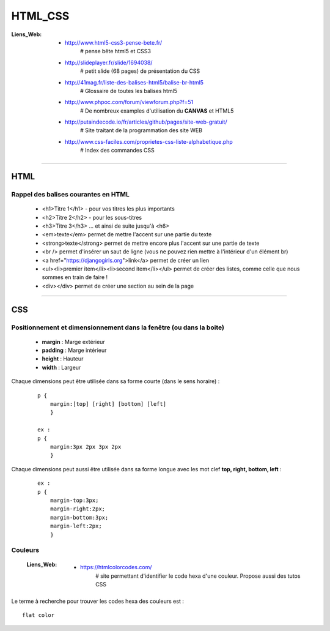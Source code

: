 ========
HTML_CSS
========

:Liens_Web:
            * http://www.html5-css3-pense-bete.fr/
                # pense bête html5 et CSS3

            * http://slideplayer.fr/slide/1694038/
                # petit slide (68 pages) de présentation du CSS
              
            * http://41mag.fr/liste-des-balises-html5/balise-br-html5
                # Glossaire de toutes les balises html5
                
            * http://www.phpoc.com/forum/viewforum.php?f=51
                # De nombreux examples d'utilisation du **CANVAS** et HTML5
                
            * http://putaindecode.io/fr/articles/github/pages/site-web-gratuit/
                # Site traitant de la programmation des site WEB

            * http://www.css-faciles.com/proprietes-css-liste-alphabetique.php
                # Index des commandes CSS

####

HTML
====

Rappel des balises courantes en HTML
------------------------------------

    * <h1>Titre 1</h1> - pour vos titres les plus importants
    
    * <h2>Titre 2</h2> - pour les sous-titres
    
    * <h3>Titre 3</h3> ... et ainsi de suite jusqu'à <h6>
    
    * <em>texte</em> permet de mettre l'accent sur une partie du texte
    
    * <strong>texte</strong> permet de mettre encore plus l'accent sur une partie de texte
    
    * <br /> permet d'insérer un saut de ligne (vous ne pouvez rien mettre à l'intérieur d'un élément br)
    
    * <a href="https://djangogirls.org">link</a> permet de créer un lien
    
    * <ul><li>premier item</li><li>second item</li></ul> permet de créer des listes, comme celle que nous sommes en train de faire !
    
    * <div></div> permet de créer une section au sein de la page

####

CSS
===

Positionnement  et dimensionnement dans la fenêtre (ou dans la boite)
---------------------------------------------------------------------

    .. image:: ./Images/HTML_CSS/dimensionnement.png
        :width: 400 px
        :align: center

    * **margin** : Marge extérieur
    * **padding** : Marge intérieur
    * **height** : Hauteur
    * **width** : Largeur

Chaque dimensions peut être utilisée dans sa forme courte (dans le sens horaire) :

    .. image:: ./Images/HTML_CSS/rotation_propriete.png
        :width: 400 px
        :align: center

    ::

        p {
            margin:[top] [right] [bottom] [left]
            }

        ex :
        p {
            margin:3px 2px 3px 2px
            }

Chaque dimensions peut aussi être utilisée dans sa forme longue avec les mot clef 
**top, right, bottom, left** :

    ::

        ex :
        p {
            margin-top:3px;
            margin-right:2px;
            margin-bottom:3px;
            margin-left:2px;
            }

Couleurs
--------

    :Liens_Web:
            * https://htmlcolorcodes.com/
                # site permettant d'identifier le code hexa d'une couleur. Propose aussi des tutos CSS

Le terme à recherche pour trouver les codes hexa des couleurs est : ::

    flat color
